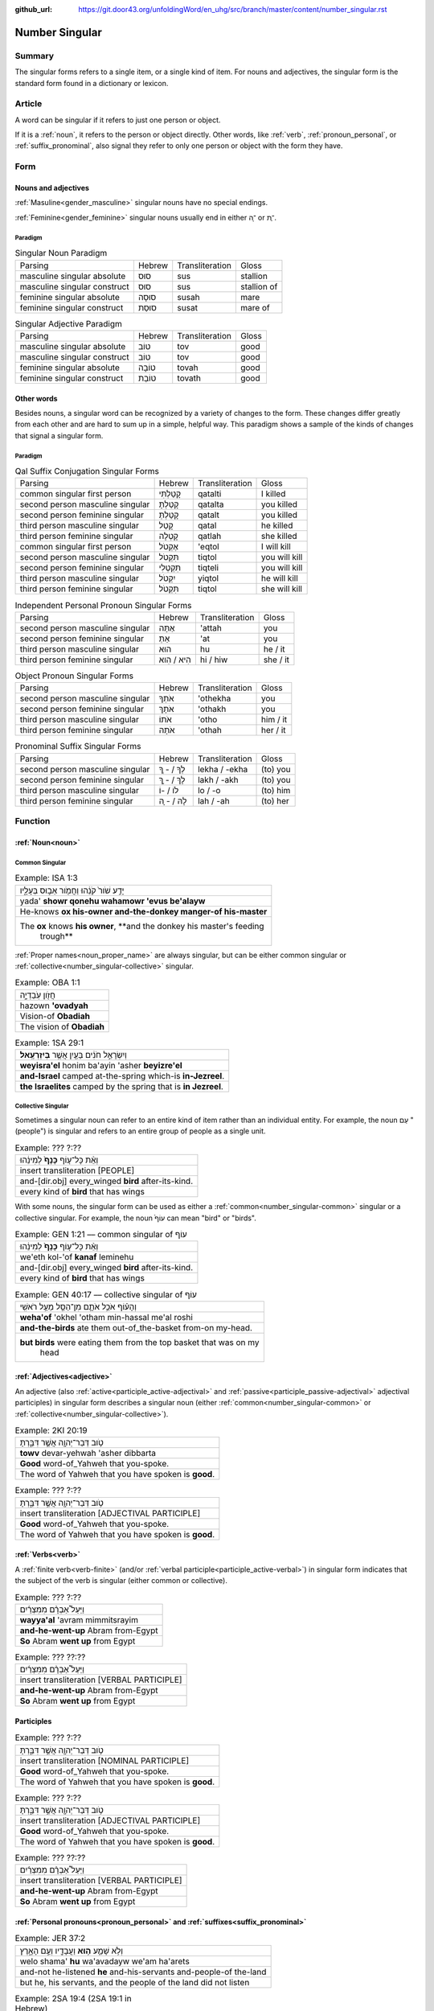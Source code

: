 :github_url: https://git.door43.org/unfoldingWord/en_uhg/src/branch/master/content/number_singular.rst

.. _number_singular:

Number Singular
===============

Summary
-------

The singular forms refers to a single item, or a single kind of item.  For nouns and adjectives, the singular form is the
standard form found in a dictionary or lexicon.

Article
-------

A word can be singular if it refers to just one person or object.

If it is a
:ref:`noun`,
it refers to the person or object directly. Other words, like
:ref:`verb`,
:ref:`pronoun_personal`,
or :ref:`suffix_pronominal`,
also signal they refer to only one person or object with the form they
have.

Form
----

Nouns and adjectives
~~~~~~~~~~~~~~~~~~~~

:ref:`Masuline<gender_masculine>` singular nouns have no special endings.

:ref:`Feminine<gender_feminine>` singular nouns usually end in either ־ָה or ־ֶת.

Paradigm
^^^^^^^^

.. csv-table:: Singular Noun Paradigm

  Parsing,Hebrew,Transliteration,Gloss
  masculine singular absolute,סוּס,sus,stallion
  masculine singular construct,סוּס,sus,stallion of
  feminine singular absolute,סוּסָה,susah,mare
  feminine singular construct,סוּסַת,susat,mare of

.. csv-table:: Singular Adjective Paradigm

  Parsing,Hebrew,Transliteration,Gloss
  masculine singular absolute,טוֹב,tov,good
  masculine singular construct,טוֹב,tov,good
  feminine singular absolute,טוֹבָה,tovah,good
  feminine singular construct,טוֹבַת,tovath,good

Other words
~~~~~~~~~~~

Besides nouns, a singular word can be recognized by a variety of changes
to the form. These changes differ greatly from each other and are hard
to sum up in a simple, helpful way. This paradigm shows a sample of the
kinds of changes that signal a singular form.

Paradigm
^^^^^^^^

.. csv-table:: Qal Suffix Conjugation Singular Forms

  Parsing,Hebrew,Transliteration,Gloss
  common singular first person,קָטַלְתִּי,qatalti,I killed
  second person masculine singular,קָטַלְתָּ,qatalta,you killed
  second person feminine singular,קָטַלְתְּ,qatalt,you killed
  third person masculine singular,קָטַל,qatal,he killed
  third person feminine singular,קָטְלָה,qatlah,she killed
  common singular first person,אֶקְטֹל,'eqtol,I will kill
  second person masculine singular,תִּקְטֹל,tiqtol,you will kill
  second person feminine singular,תִּקְטְלִי,tiqteli,you will kill
  third person masculine singular,יִקְטֹל,yiqtol,he will kill
  third person feminine singular,תִּקְטֹל,tiqtol,she will kill

.. csv-table:: Independent Personal Pronoun Singular Forms

  Parsing,Hebrew,Transliteration,Gloss
  second person masculine singular,אַתָּה,'attah,you
  second person feminine singular,אַתְּ,'at,you
  third person masculine singular,הוּא,hu,he / it
  third person feminine singular,הִיא / הִוא,hi / hiw,she / it

.. csv-table:: Object Pronoun Singular Forms

  Parsing,Hebrew,Transliteration,Gloss
  second person masculine singular,אֹתְךָ,'othekha,you
  second person feminine singular,אֹתָךְ,'othakh,you
  third person masculine singular,אֹתוֹ,'otho,him / it
  third person feminine singular,אֹתָהּ,'othah,her / it

.. csv-table:: Pronominal Suffix Singular Forms

  Parsing,Hebrew,Transliteration,Gloss
  second person masculine singular,לְךָ / - ְךָ,lekha / -ekha,(to) you
  second person feminine singular,לָךְ / - ָךְ,lakh / -akh,(to) you
  third person masculine singular,לוֹ / -וֹ,lo / -o,(to) him
  third person feminine singular,לָהּ / - ָהּ,lah / -ah,(to) her

Function
--------

:ref:`Noun<noun>`
~~~~~~~~~~~~~~~~~

.. _number_singular-common:

Common Singular
^^^^^^^^^^^^^^^

.. csv-table:: Example: ISA 1:3

  יָדַ֥ע שֹׁור֙ קֹנֵ֔הוּ וַחֲמֹ֖ור אֵב֣וּס בְּעָלָ֑יו
  yada' **showr qonehu wahamowr 'evus be'alayw**
  He-knows **ox his-owner and-the-donkey manger-of his-master**
  "The **ox** knows **his owner**, **and the donkey his master's feeding
     trough**"

:ref:`Proper names<noun_proper_name>` are always singular, but can be either common singular or
:ref:`collective<number_singular-collective>` singular.

.. csv-table:: Example: OBA 1:1

  חֲזֹ֖ון עֹֽבַדְיָ֑ה
  hazown **'ovadyah**
  Vision-of **Obadiah**
  The vision of **Obadiah**

.. csv-table:: Example: 1SA 29:1

  וְיִשְׂרָאֵ֣ל חֹנִ֔ים בַּעַ֖יִן אֲשֶׁ֥ר **בְּיִזְרְעֶֽאל**\ ׃
  **weyisra'el** honim ba'ayin 'asher **beyizre'el**
  **and-Israel** camped at-the-spring which-is **in-Jezreel**.
  **the Israelites** camped by the spring that is **in Jezreel**.

.. _number_singular-collective:

Collective Singular
^^^^^^^^^^^^^^^^^^^

Sometimes a singular noun can refer to an entire kind of item rather than an individual entity. For example, the noun עַם
"(people") is singular and refers to an entire group of people as a single unit.

.. csv-table:: Example: ??? ?:??

  וְאֵ֨ת כָּל־ע֤וֹף **כָּנָף֙** לְמִינֵ֔הוּ
  insert transliteration [PEOPLE]
  and-[dir.obj] every\_winged **bird** after-its-kind.
  every kind of **bird** that has wings

With some nouns, the singular form can be used as either a :ref:`common<number_singular-common>` singular or a collective
singular. For example, the noun עוֹף֙ can mean "bird" or "birds".  

.. csv-table:: Example: GEN 1:21 –– common singular of עוֹף

  וְאֵ֨ת כָּל־ע֤וֹף **כָּנָף֙** לְמִינֵ֔הוּ
  we'eth kol-'of **kanaf** leminehu
  and-[dir.obj] every\_winged **bird** after-its-kind.
  every kind of **bird** that has wings

.. csv-table:: Example: GEN 40:17 –– collective singular of עוֹף

  וְהָע֗וֹף אֹכֵ֥ל אֹתָ֛ם מִן־הַסַּ֖ל מֵעַ֥ל רֹאשִֽׁי
  **weha'of** 'okhel 'otham min-hassal me'al roshi
  **and-the-birds** ate them out-of\_the-basket from-on my-head.
  "**but birds** were eating them from the top basket that was on my
     head"

:ref:`Adjectives<adjective>`
~~~~~~~~~~~~~~~~~~~~~~~~~~~~

An adjective (also :ref:`active<participle_active-adjectival>` and :ref:`passive<participle_passive-adjectival>` adjectival
participles) in singular form describes a singular noun (either :ref:`common<number_singular-common>` or
:ref:`collective<number_singular-collective>`).

.. csv-table:: Example: 2KI 20:19

  טֹ֥וב דְּבַר־יְהוָ֖ה אֲשֶׁ֣ר דִּבַּ֑רְתָּ
  **towv** devar-yehwah 'asher dibbarta
  **Good** word-of\_Yahweh that you-spoke.
  The word of Yahweh that you have spoken is **good**.

.. csv-table:: Example: ??? ?:??

  טֹ֥וב דְּבַר־יְהוָ֖ה אֲשֶׁ֣ר דִּבַּ֑רְתָּ
  insert transliteration [ADJECTIVAL PARTICIPLE]
  **Good** word-of\_Yahweh that you-spoke.
  The word of Yahweh that you have spoken is **good**.

:ref:`Verbs<verb>`
~~~~~~~~~~~~~~~~~~

A :ref:`finite verb<verb-finite>` (and/or :ref:`verbal participle<participle_active-verbal>`) in singular form
indicates that the subject of the verb is singular (either common or collective).

.. csv-table:: Example: ??? ?:??

  וַיַּעַל֩ אַבְרָ֨ם מִמִּצְרַ֜יִם
  **wayya'al** 'avram mimmitsrayim
  **and-he-went-up** Abram from-Egypt
  **So** Abram **went up** from Egypt

.. csv-table:: Example: ??? ??:??

  וַיַּעַל֩ אַבְרָ֨ם מִמִּצְרַ֜יִם
  insert transliteration [VERBAL PARTICIPLE]
  **and-he-went-up** Abram from-Egypt
  **So** Abram **went up** from Egypt

Participles
~~~~~~~~~~~



.. csv-table:: Example: ??? ?:??

  טֹ֥וב דְּבַר־יְהוָ֖ה אֲשֶׁ֣ר דִּבַּ֑רְתָּ
  insert transliteration [NOMINAL PARTICIPLE]
  **Good** word-of\_Yahweh that you-spoke.
  The word of Yahweh that you have spoken is **good**.
  
.. csv-table:: Example: ??? ?:??

  טֹ֥וב דְּבַר־יְהוָ֖ה אֲשֶׁ֣ר דִּבַּ֑רְתָּ
  insert transliteration [ADJECTIVAL PARTICIPLE]
  **Good** word-of\_Yahweh that you-spoke.
  The word of Yahweh that you have spoken is **good**.

.. csv-table:: Example: ??? ??:??

  וַיַּעַל֩ אַבְרָ֨ם מִמִּצְרַ֜יִם
  insert transliteration [VERBAL PARTICIPLE]
  **and-he-went-up** Abram from-Egypt
  **So** Abram **went up** from Egypt

:ref:`Personal pronouns<pronoun_personal>` and :ref:`suffixes<suffix_pronominal>`
~~~~~~~~~~~~~~~~~~~~~~~~~~~~~~~~~~~~~~~~~~~~~~~~~~~~~~~~~~~~~~~~~~~~~~~~~~~~~~~~~

.. csv-table:: Example: JER 37:2

  וְלֹ֥א שָׁמַ֛ע **ה֥וּא** וַעֲבָדָ֖יו וְעַ֣ם הָאָ֑רֶץ
  welo shama' **hu** wa'avadayw we'am ha'arets
  and-not he-listened **he** and-his-servants and-people-of the-land
  "but he, his servants, and the people of the land did not listen"

.. csv-table:: Example: 2SA 19:4 (2SA 19:1 in Hebrew)

  בְּנִ֤י אַבְשָׁלֹום֙ בְּנִ֣י בְנִ֣י
  **beni** 'avshalowm **beni veni**
  **My-son** Absalom **my-son my-son**
  "**My son** Absalom, **my son**, **my son**!"
  
  
  
------------------------------------

Material for deletion?
  

אֱלֹהִים
^^^^^^^^

Name
''''

אֱלֹהִים looks like a plural, but every time God is the subject of a
sentence, the verb is singular, and so are the adjectives that are
connected with it.

.. csv-table:: Example: GEN 1:1

  בְּרֵאשִׁ֖ית בָּרָ֣א אֱלֹהִ֑ים
  bereshith bara **'elohim**
  In-beginning he-created **God**
  In the beginning **God** created

plural
''''''

אֱלֹהִים can also mean "gods"

.. csv-table:: Example: JDG 5:8

  יִבְחַר֙ **אֱלֹהִ֣ים** חֲדָשִׁ֔ים
  yivhar **'elohim** hadashim
  And-they-chose **gods** new
  When they chose new **gods**

